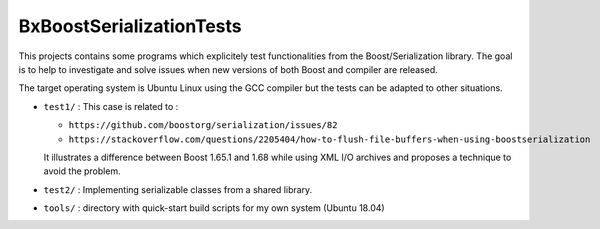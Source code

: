 ==================================
BxBoostSerializationTests
==================================


This   projects  contains   some   programs   which  explicitely   test
functionalities from the Boost/Serialization  library.  The goal is to
help to investigate  and solve issues when new versions  of both Boost
and compiler are released.

The target operating system is Ubuntu Linux using the GCC compiler but
the tests can be adapted to other situations.


* ``test1/`` :  This case is related to :

  - ``https://github.com/boostorg/serialization/issues/82``
  - ``https://stackoverflow.com/questions/2205404/how-to-flush-file-buffers-when-using-boostserialization``
    
  It illustrates a difference between Boost 1.65.1 and 1.68 while using
  XML I/O archives and proposes a technique to avoid the problem.

 
* ``test2/`` :  Implementing serializable classes from
  a shared library.

* ``tools/`` : directory with quick-start build scripts for my own system (Ubuntu 18.04)

 
